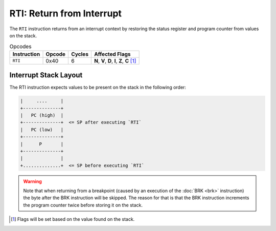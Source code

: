 **RTI**: Return from Interrupt
---------------------------------------

The ``RTI`` instruction returns from an interrupt context by restoring the
status register and program counter from values on the stack.

.. list-table:: Opcodes
   :header-rows: 1

   * - Instruction
     - Opcode
     - Cycles
     - Affected Flags
   * - ``RTI``
     - 0x40
     - 6
     - **N**, **V**, **D**, **I**, **Z**, **C** [1]_


Interrupt Stack Layout
~~~~~~~~~~~~~~~~~~~~~~

The RTI instruction expects values to be present on the stack in the following
order:

.. code-block:: txt

   |     ....     |
   +--------------+
   |   PC (high)  |
   +--------------+  <= SP after executing `RTI`
   |   PC (low)   |
   +--------------+
   |      P       |
   +--------------+
   |              |
   +..............+  <= SP before executing `RTI`

.. warning::
   Note that when returning from a breakpoint (caused by an execution of the
   :doc:`BRK <brk>` instruction) the byte after the BRK instruction will be
   skipped. The reason for that is that the BRK instruction increments the
   program counter twice before storing it on the stack.

.. [1] Flags will be set based on the value found on the stack.
